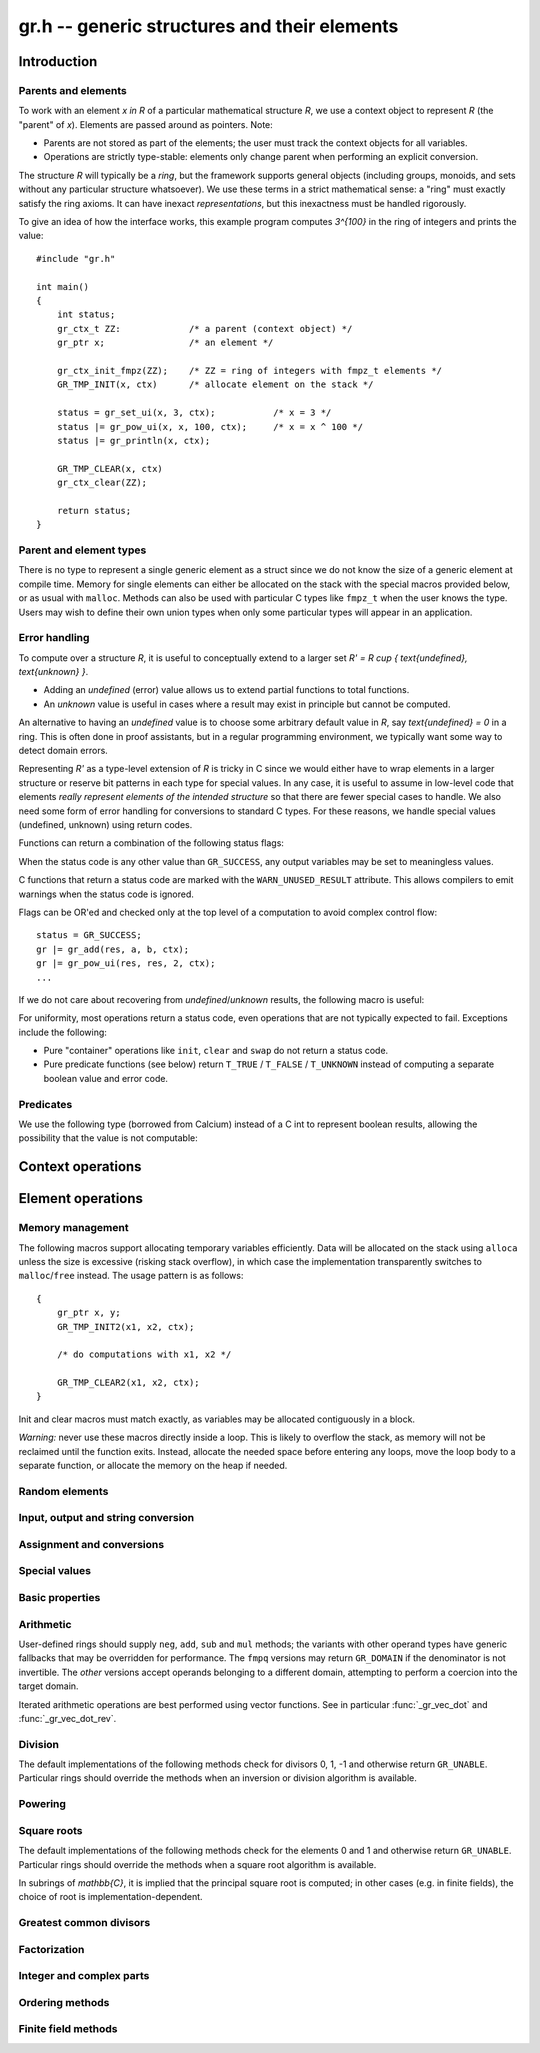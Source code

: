 .. _gr:

**gr.h** -- generic structures and their elements
===============================================================================

Introduction
-------------------------------------------------------------------------------

Parents and elements
...............................................................................

To work with an element `x \in R` of a particular mathematical
structure *R*, we use a context object to represent *R*
(the "parent" of `x`). Elements are passed around as pointers.
Note:

* Parents are not stored as part of the elements; the user must
  track the context objects for all variables.
* Operations are strictly type-stable:
  elements only change parent when performing an explicit conversion.

The structure *R* will typically be a *ring*, but the framework supports
general
objects (including groups, monoids, and sets without any particular
structure whatsoever). We use these terms in a strict mathematical
sense: a "ring" must exactly satisfy the ring axioms.
It can have inexact *representations*, but this inexactness
must be handled rigorously.

To give an idea of how the interface works, this example program
computes `3^{100}` in the ring of integers and prints the value::

    #include "gr.h"

    int main()
    {
        int status;
        gr_ctx_t ZZ:             /* a parent (context object) */
        gr_ptr x;                /* an element */

        gr_ctx_init_fmpz(ZZ);    /* ZZ = ring of integers with fmpz_t elements */
        GR_TMP_INIT(x, ctx)      /* allocate element on the stack */

        status = gr_set_ui(x, 3, ctx);           /* x = 3 */
        status |= gr_pow_ui(x, x, 100, ctx);     /* x = x ^ 100 */
        status |= gr_println(x, ctx);

        GR_TMP_CLEAR(x, ctx)
        gr_ctx_clear(ZZ);

        return status;
    }

Parent and element types
...............................................................................

.. type:: gr_ptr

    Pointer to a ring element or array of contiguous ring elements.
    This is an alias for ``void *`` so that it can be used with any
    C type.

.. type:: gr_srcptr

    Pointer to a read-only ring element or read-only array of
    contiguous ring elements. This is an alias for
    ``const void *`` so that it can be used with any C type.

.. type:: gr_ctx_struct

.. type:: gr_ctx_t

    A context object representing a mathematical structure *R*.
    It contains the following data:

    * The size (number of bytes) of each element.
    * A pointer to a method table.
    * Optionally a pointer to data defining parameters of the ring
      (e.g. modulus of a residue ring; element ring and dimensions
      of a matrix ring; precision of an inexact ring).

    A :type:`gr_ctx_t` is defined as an array of length one of type
    :type:`gr_ctx_struct`, permitting a :type:`gr_ctx_t` to be
    passed by reference.
    Context objects are not normally passed as ``const`` in order
    to allow storing mutable caches, additional
    debugging information, etc.

.. type:: gr_ctx_ptr

    Pointer to a context object.

There is no type to represent a single generic element
as a struct since we do not know the size of a generic element at
compile time.
Memory for single elements can either be allocated on the stack
with the special macros provided below, or as usual with ``malloc``.
Methods can also be used with particular C types like ``fmpz_t``
when the user knows the type.
Users may wish to define their own union types when only some
particular types will appear in an application.

Error handling
...............................................................................

To compute over a structure `R`, it is useful to conceptually extend
to a larger set `R' = R \cup \{ \text{undefined}, \text{unknown} \}`.

* Adding an *undefined* (error) value allows us to extend partial functions
  to total functions.
* An *unknown* value is useful in cases where a result
  may exist in principle but cannot be computed.

An alternative to having an *undefined* value
is to choose some arbitrary default value in `R`,
say `\text{undefined} = 0` in a ring. This is often done in
proof assistants, but in a regular programming environment,
we typically want some way to detect domain errors.

Representing `R'` as a type-level extension of `R` is tricky in C
since we would either have to
wrap elements in a larger structure
or reserve bit patterns in each type for special values.
In any case, it is useful to assume in low-level code
that elements *really represent elements of the intended structure*
so that there are fewer special cases to handle.
We also need some form of error handling for conversions
to standard C types.
For these reasons, we handle special values (undefined, unknown)
using return codes.

Functions can return a combination of the following status flags:

.. macro:: GR_SUCCESS

    The operation finished as expected, i.e. the result
    is a correct element of the target type.

.. macro:: GR_DOMAIN

    The result does not have a value in the domain of the target
    ring or type, i.e. the result is mathematically undefined.
    This occurs, for example, on division by zero
    or when attempting to compute the square root of a non-square.
    It also occurs when attempting to convert a too large value
    to a bounded type (example: ``get_ui()``
    with input `n \ge 2^{64}`).

.. macro:: GR_UNABLE

    The operation could not be performed because
    of limitations of the implementation or the data representation,
    i.e. the result is unknown. Typical reasons:

    * The result would be too large to fit in memory
    * The inputs are inexact and an exact comparison is needed
    * The computation would take too long
    * An algorithm is not yet implemented for this case

    If this flag is set, there is also potentially a domain error
    (but this is unknown).

.. macro:: GR_TEST_FAIL

    Test failure. This is only used in test code.

When the status code is any other value than ``GR_SUCCESS``, any
output variables may be set to meaningless values.

C functions that return a status code are marked with the
``WARN_UNUSED_RESULT`` attribute. This allows compilers to
emit warnings when the status code is ignored.

Flags can be OR'ed and checked only at the top level of a computation
to avoid complex control flow::

    status = GR_SUCCESS;
    gr |= gr_add(res, a, b, ctx);
    gr |= gr_pow_ui(res, res, 2, ctx);
    ...

If we do not care about recovering from *undefined*/*unknown* results,
the following macro is useful:

.. macro:: GR_MUST_SUCCEED(expr)

    Evaluates *expr* and asserts that the return value is
    ``GR_SUCCESS``. On failure, calls ``flint_abort()``.

For uniformity, most operations return a status code, even operations
that are not typically expected to fail. Exceptions include the
following:

* Pure "container" operations like ``init``, ``clear`` and ``swap``
  do not return a status code.

* Pure predicate functions (see below)
  return ``T_TRUE`` / ``T_FALSE`` / ``T_UNKNOWN``
  instead of computing a separate boolean value and error code.


Predicates
...............................................................................

We use the following type (borrowed from Calcium) instead of a C int
to represent boolean results, allowing the possibility
that the value is not computable:

.. enum:: truth_t

    Represents one of the following truth values:

    .. macro:: T_TRUE

    .. macro:: T_FALSE

    .. macro:: T_UNKNOWN

    Warning: the constants ``T_TRUE`` and ``T_FALSE`` do not correspond to 1 and 0.
    It is erroneous to write, for example ``!t`` if ``t`` is a 
    :type:`truth_t`. One should instead write ``t != T_TRUE``, ``t == T_FALSE``,
    etc. depending on whether the unknown case should be included
    or excluded.


Context operations
-------------------------------------------------------------------------------

.. function:: slong gr_ctx_sizeof_elem(gr_ctx_t ctx)

    Return ``sizeof(type)`` where ``type`` is the underlying C
    type for elements of *ctx*.

.. function:: int gr_ctx_clear(gr_ctx_t ctx)

    Clears the context object *ctx*, freeing any memory
    allocated by this object.

    Some context objects may require that no elements are cleared after calling
    this method, and may leak memory if not all elements have
    been cleared when calling this method.

    If *ctx* is derived from a base ring, the base ring context
    may also be required to stay alive until after this
    method is called.

.. function:: int gr_ctx_write(gr_stream_t out, gr_ctx_t ctx)
              int gr_ctx_print(gr_ctx_t ctx)
              int gr_ctx_println(gr_ctx_t ctx)
              int gr_ctx_get_str(char ** s, gr_ctx_t ctx)

    Writes a description of the structure *ctx* to the stream *out*,
    prints it to *stdout*, or sets *s* to a pointer to
    a heap-allocated string of the description (the user must free
    the string with ``flint_free``).
    The *println* version prints a trailing newline.

Element operations
--------------------------------------------------------------------------------

Memory management
................................................................................

.. function:: void gr_init(gr_ptr res, gr_ctx_t ctx)

    Initializes *res* to a valid variable and sets it to the
    zero element of the ring *ctx*.

.. function:: void gr_clear(gr_ptr res, gr_ctx_t ctx)

    Clears *res*, freeing any memory allocated by this object.

.. function:: void gr_swap(gr_ptr x, gr_ptr y, gr_ctx_t ctx)

    Swaps *x* and *y* efficiently.

.. function:: void gr_set_shallow(gr_ptr res, gr_ptr x, gr_ctx_t ctx)

    Sets *res* to a shallow copy of *x*, copying the struct data.

.. function:: gr_ptr gr_heap_init(gr_ctx_t ctx)

    Return a pointer to a single new heap-allocated element of *ctx*
    set to 0.

.. function:: void gr_heap_clear(gr_ptr x, gr_ctx_t ctx)

    Free the single heap-allocated element *x* of *ctx* which should
    have been created with :func:`gr_heap_init`.

.. function:: gr_ptr gr_heap_init_vec(slong len, gr_ctx_t ctx)

    Return a pointer to a new heap-allocated vector of *len*
    initialized elements.

.. function:: void gr_heap_clear_vec(gr_ptr x, slong len, gr_ctx_t ctx)

    Clear the *len* elements in the heap-allocated vector *len* and
    free the vector itself.

The following macros support allocating temporary variables efficiently.
Data will be allocated on the stack using ``alloca`` unless
the size is excessive (risking stack overflow), in which case
the implementation transparently switches to ``malloc``/``free``
instead. The usage pattern is as follows::

    {
        gr_ptr x, y;
        GR_TMP_INIT2(x1, x2, ctx);

        /* do computations with x1, x2 */

        GR_TMP_CLEAR2(x1, x2, ctx);
    }

Init and clear macros must match exactly, as variables may be
allocated contiguously in a block.

*Warning:* never use these macros directly inside a loop.
This is likely to overflow the stack, as memory will not
be reclaimed until the function exits.
Instead, allocate the needed space before entering
any loops, move the loop body to a separate function,
or allocate the memory on the heap if needed.

.. macro:: GR_TMP_INIT_VEC(vec, len, ctx)
           GR_TMP_CLEAR_VEC(vec, len, ctx)

    Allocates and frees a vector of *len* contiguous elements, all
    initialized to the value 0, assigning the first element
    to the pointer *vec*.

.. macro:: GR_TMP_INIT(x1, ctx)
           GR_TMP_INIT2(x1, x2, ctx)
           GR_TMP_INIT3(x1, x2, x3, ctx)
           GR_TMP_INIT4(x1, x2, x3, x4, ctx)
           GR_TMP_INIT5(x1, x2, x3, x4, x5, ctx)

    Allocates one or several temporary elements, all
    initialized to the value 0, assigning the elements
    to the pointers *x1*, *x2*, etc.

.. macro:: GR_TMP_CLEAR(x1, ctx)
           GR_TMP_CLEAR2(x1, x2, ctx)
           GR_TMP_CLEAR3(x1, x2, x3, ctx)
           GR_TMP_CLEAR4(x1, x2, x3, x4, ctx)
           GR_TMP_CLEAR5(x1, x2, x3, x4, x5, ctx)

    Corresponding macros to clear temporary variables.

Random elements
................................................................................

.. function:: int gr_randtest(gr_ptr res, flint_rand_t state, gr_ctx_t ctx)

    Sets *res* to a random element of the domain *ctx*.
    The distribution is determined by the implementation.
    Typically the distribution is non-uniform in order to
    find corner cases more easily in test code.

.. function:: int gr_randtest_not_zero(gr_ptr res, flint_rand_t state, gr_ctx_t ctx)

    Sets *res* to a random nonzero element of the domain *ctx*.
    This operation will fail and return ``GR_DOMAIN`` in the zero ring.

.. function:: int gr_randtest_small(gr_ptr res, flint_rand_t state, gr_ctx_t ctx)

    Sets *res* to a "small" element of the domain *ctx*.
    This is suitable for randomized testing where a "large" argument
    could result in excessive computation time.

Input, output and string conversion
................................................................................

.. function:: int gr_write(gr_stream_t out, gr_srcptr x, gr_ctx_t ctx)
              int gr_print(gr_srcptr x, gr_ctx_t ctx)
              int gr_println(gr_srcptr x, gr_ctx_t ctx)
              int gr_get_str(char ** s, gr_srcptr x, gr_ctx_t ctx)

    Writes a description of the element *x* to the stream *out*,
    or prints it to *stdout*, or sets *s* to a pointer to
    a heap-allocated string of the description (the user must free
    the string with ``flint_free``). The *println* version prints a
    trailing newline.

.. function:: int gr_set_str(gr_ptr res, const char * x, gr_ctx_t ctx)

    Sets *res* to the string description in *x*.

.. function:: int gr_write_n(gr_stream_t out, gr_srcptr x, slong n, gr_ctx_t ctx)
              int gr_get_str_n(char ** s, gr_srcptr x, slong n, gr_ctx_t ctx)

    String conversion where real and complex numbers may be rounded
    to *n* digits.

Assignment and conversions
................................................................................

.. function:: int gr_set(gr_ptr res, gr_srcptr x, gr_ctx_t ctx)

    Sets *res* to a copy of the element *x*.

.. function:: int gr_set_other(gr_ptr res, gr_srcptr x, gr_ctx_t x_ctx, gr_ctx_t ctx)

    Sets *res* to the element *x* of the structure *x_ctx* which
    may be different from *ctx*. This returns the ``GR_DOMAIN`` flag
    if *x* is not an element of *ctx* or cannot be converted
    unambiguously to *ctx*.  The ``GR_UNABLE`` flag is returned
    if the conversion is not implemented.

.. function:: int gr_set_ui(gr_ptr res, ulong x, gr_ctx_t ctx)
              int gr_set_si(gr_ptr res, slong x, gr_ctx_t ctx)
              int gr_set_fmpz(gr_ptr res, const fmpz_t x, gr_ctx_t ctx)
              int gr_set_fmpq(gr_ptr res, const fmpq_t x, gr_ctx_t ctx)
              int gr_set_d(gr_ptr res, double x, gr_ctx_t ctx)

    Sets *res* to the value *x*. If no reasonable conversion to the
    domain *ctx* is possible, returns ``GR_DOMAIN``.

.. function:: int gr_get_si(slong * res, gr_srcptr x, gr_ctx_t ctx)
              int gr_get_ui(ulong * res, gr_srcptr x, gr_ctx_t ctx)
              int gr_get_fmpz(fmpz_t res, gr_srcptr x, gr_ctx_t ctx)
              int gr_get_fmpq(fmpq_t res, gr_srcptr x, gr_ctx_t ctx)
              int gr_get_d(double * res, gr_srcptr x, gr_ctx_t ctx)

    Sets *res* to the value *x*. This returns the ``GR_DOMAIN`` flag
    if *x* cannot be converted to the target type.
    For floating-point output types, the output may be rounded.

.. function:: int gr_set_fmpz_2exp_fmpz(gr_ptr res, const fmpz_t x, const fmpz_t y, gr_ctx_t ctx)
              int gr_get_fmpz_2exp_fmpz(fmpz_t res1, fmpz_t res2, gr_srcptr x, gr_ctx_t ctx)

    Set or retrieve a dyadic number.

Special values
................................................................................

.. function:: int gr_zero(gr_ptr res, gr_ctx_t ctx)
              int gr_one(gr_ptr res, gr_ctx_t ctx)
              int gr_neg_one(gr_ptr res, gr_ctx_t ctx)

    Sets *res* to the ring element 0, 1 or -1.

.. function:: int gr_gen(gr_ptr res, gr_ctx_t ctx)

    Sets *res* to a generator of this domain. The meaning of
    "generator" depends on the domain.

Basic properties
........................................................................

.. function:: truth_t gr_is_zero(gr_srcptr x, gr_ctx_t ctx)
              truth_t gr_is_one(gr_srcptr x, gr_ctx_t ctx)
              truth_t gr_is_neg_one(gr_srcptr x, gr_ctx_t ctx)

    Returns whether *x* is equal to the ring element 0, 1 or -1,
    respectively.

.. function:: truth_t gr_equal(gr_srcptr x, gr_srcptr y, gr_ctx_t ctx)

    Returns whether the elements *x* and *y* are equal.

.. function:: truth_t gr_is_integer(gr_srcptr x, gr_ctx_t ctx)

    Returns whether *x* represents an integer.

.. function:: truth_t gr_is_rational(gr_srcptr x, gr_ctx_t ctx)

    Returns whether *x* represents a rational number.

Arithmetic
........................................................................

User-defined rings should supply ``neg``, ``add``, ``sub``
and ``mul`` methods; the variants with other operand types
have generic fallbacks that may be overridden for performance.
The ``fmpq`` versions may return ``GR_DOMAIN`` if the denominator
is not invertible.
The *other* versions accept operands belonging to a different domain,
attempting to perform a coercion into the target domain.

.. function:: int gr_neg(gr_ptr res, gr_srcptr x, gr_ctx_t ctx)

    Sets *res* to `-x`.

.. function:: int gr_add(gr_ptr res, gr_srcptr x, gr_srcptr y, gr_ctx_t ctx)
              int gr_add_ui(gr_ptr res, gr_srcptr x, ulong y, gr_ctx_t ctx)
              int gr_add_si(gr_ptr res, gr_srcptr x, slong y, gr_ctx_t ctx)
              int gr_add_fmpz(gr_ptr res, gr_srcptr x, const fmpz_t y, gr_ctx_t ctx)
              int gr_add_fmpq(gr_ptr res, gr_srcptr x, const fmpq_t y, gr_ctx_t ctx)
              int gr_add_other(gr_ptr res, gr_srcptr x, gr_srcptr y, gr_ctx_t y_ctx, gr_ctx_t ctx)
              int gr_other_add(gr_ptr res, gr_srcptr x, gr_ctx_t x_ctx, gr_srcptr y, gr_ctx_t ctx)

    Sets *res* to `x + y`.

.. function:: int gr_sub(gr_ptr res, gr_srcptr x, gr_srcptr y, gr_ctx_t ctx)
              int gr_sub_ui(gr_ptr res, gr_srcptr x, ulong y, gr_ctx_t ctx)
              int gr_sub_si(gr_ptr res, gr_srcptr x, slong y, gr_ctx_t ctx)
              int gr_sub_fmpz(gr_ptr res, gr_srcptr x, const fmpz_t y, gr_ctx_t ctx)
              int gr_sub_fmpq(gr_ptr res, gr_srcptr x, const fmpq_t y, gr_ctx_t ctx)
              int gr_sub_other(gr_ptr res, gr_srcptr x, gr_srcptr y, gr_ctx_t y_ctx, gr_ctx_t ctx)
              int gr_other_sub(gr_ptr res, gr_srcptr x, gr_ctx_t x_ctx, gr_srcptr y, gr_ctx_t ctx)

    Sets *res* to `x - y`.

.. function:: int gr_mul(gr_ptr res, gr_srcptr x, gr_srcptr y, gr_ctx_t ctx)
              int gr_mul_ui(gr_ptr res, gr_srcptr x, ulong y, gr_ctx_t ctx)
              int gr_mul_si(gr_ptr res, gr_srcptr x, slong y, gr_ctx_t ctx)
              int gr_mul_fmpz(gr_ptr res, gr_srcptr x, const fmpz_t y, gr_ctx_t ctx)
              int gr_mul_fmpq(gr_ptr res, gr_srcptr x, const fmpq_t y, gr_ctx_t ctx)
              int gr_mul_other(gr_ptr res, gr_srcptr x, gr_srcptr y, gr_ctx_t y_ctx, gr_ctx_t ctx)
              int gr_other_mul(gr_ptr res, gr_srcptr x, gr_ctx_t x_ctx, gr_srcptr y, gr_ctx_t ctx)

    Sets *res* to `x \cdot y`.

.. function:: int gr_addmul(gr_ptr res, gr_srcptr x, gr_srcptr y, gr_ctx_t ctx)
              int gr_addmul_ui(gr_ptr res, gr_srcptr x, ulong y, gr_ctx_t ctx)
              int gr_addmul_si(gr_ptr res, gr_srcptr x, slong y, gr_ctx_t ctx)
              int gr_addmul_fmpz(gr_ptr res, gr_srcptr x, const fmpz_t y, gr_ctx_t ctx)
              int gr_addmul_fmpq(gr_ptr res, gr_srcptr x, const fmpq_t y, gr_ctx_t ctx)
              int gr_addmul_other(gr_ptr res, gr_srcptr x, gr_srcptr y, gr_ctx_t y_ctx, gr_ctx_t ctx)

    Sets *res* to `\mathrm{res } + x \cdot y`.
    Rings may override the default
    implementation to perform this operation in one step without
    allocating a temporary variable, without intermediate rounding, etc.

.. function:: int gr_submul(gr_ptr res, gr_srcptr x, gr_srcptr y, gr_ctx_t ctx)
              int gr_submul_ui(gr_ptr res, gr_srcptr x, ulong y, gr_ctx_t ctx)
              int gr_submul_si(gr_ptr res, gr_srcptr x, slong y, gr_ctx_t ctx)
              int gr_submul_fmpz(gr_ptr res, gr_srcptr x, const fmpz_t y, gr_ctx_t ctx)
              int gr_submul_fmpq(gr_ptr res, gr_srcptr x, const fmpq_t y, gr_ctx_t ctx)
              int gr_submul_other(gr_ptr res, gr_srcptr x, gr_srcptr y, gr_ctx_t y_ctx, gr_ctx_t ctx)

    Sets *res* to `\mathrm{res } - x \cdot y`.
    Rings may override the default
    implementation to perform this operation in one step without
    allocating a temporary variable, without intermediate rounding, etc.

.. function:: int gr_mul_two(gr_ptr res, gr_srcptr x, gr_ctx_t ctx)

    Sets *res* to `2x`. The default implementation adds *x*
    to itself.

.. function:: int gr_sqr(gr_ptr res, gr_srcptr x, gr_ctx_t ctx)

    Sets *res* to `x ^ 2`. The default implementation multiplies *x*
    with itself.

.. function:: int gr_mul_2exp_si(gr_ptr res, gr_srcptr x, slong y, gr_ctx_t ctx)
              int gr_mul_2exp_fmpz(gr_ptr res, gr_srcptr x, const fmpz_t y, gr_ctx_t ctx)

    Sets *res* to `x \cdot 2^y`. This may perform `x \cdot 2^{-y}`
    when *y* is negative, allowing exact division by powers of two
    even if `2^{y}` is not representable.

Iterated arithmetic operations are best performed using vector
functions.
See in particular :func:`_gr_vec_dot` and :func:`_gr_vec_dot_rev`.

.. function:: int _gr_fmpz_poly_evaluate_horner(gr_ptr res, const fmpz * f, slong len, gr_srcptr x, gr_ctx_t ctx)
              int gr_fmpz_poly_evaluate_horner(gr_ptr res, const fmpz_poly_t f, gr_srcptr x, gr_ctx_t ctx)
              int _gr_fmpz_poly_evaluate_rectangular(gr_ptr res, const fmpz * f, slong len, gr_srcptr x, gr_ctx_t ctx)
              int gr_fmpz_poly_evaluate_rectangular(gr_ptr res, const fmpz_poly_t f, gr_srcptr x, gr_ctx_t ctx)
              int _gr_fmpz_poly_evaluate(gr_ptr res, const fmpz * f, slong len, gr_srcptr x, gr_ctx_t ctx)
              int gr_fmpz_poly_evaluate(gr_ptr res, const fmpz_poly_t f, gr_srcptr x, gr_ctx_t ctx)

    Sets *res* to the value of the integer polynomial *f* evaluated
    at the argument *x*.

.. function:: int gr_fmpz_mpoly_evaluate(gr_ptr res, const fmpz_mpoly_t f, gr_srcptr x, const fmpz_mpoly_ctx_t mctx, gr_ctx_t ctx)

    Sets *res* to value of the multivariate polynomial *f* (with
    corresponding context object *mctx*) evaluated at the vector
    of arguments in *x*.

Division
........................................................................

The default implementations of the following methods check for divisors
0, 1, -1 and otherwise return ``GR_UNABLE``.
Particular rings should override the methods when an inversion
or division algorithm is available.

.. function:: int gr_div(gr_ptr res, gr_srcptr x, gr_srcptr y, gr_ctx_t ctx)
              int gr_div_ui(gr_ptr res, gr_srcptr x, ulong y, gr_ctx_t ctx)
              int gr_div_si(gr_ptr res, gr_srcptr x, slong y, gr_ctx_t ctx)
              int gr_div_fmpz(gr_ptr res, gr_srcptr x, const fmpz_t y, gr_ctx_t ctx)
              int gr_div_fmpq(gr_ptr res, gr_srcptr x, const fmpq_t y, gr_ctx_t ctx)
              int gr_div_other(gr_ptr res, gr_srcptr x, gr_srcptr y, gr_ctx_t y_ctx, gr_ctx_t ctx)
              int gr_other_div(gr_ptr res, gr_srcptr x, gr_ctx_t x_ctx, gr_srcptr y, gr_ctx_t ctx)

    Sets *res* to the quotient `x / y` if such an element exists
    in the present ring. Returns the flag ``GR_DOMAIN`` if no such
    quotient exists.
    Returns the flag ``GR_UNABLE`` if the implementation is unable
    to perform the computation.

    When the ring is not a field, the definition of division may
    vary depending on the ring. A ring implementation may define
    `x / y = x y^{-1}` and return ``GR_DOMAIN`` when `y^{-1}` does not
    exist; alternatively, it may attempt to solve the equation
    `q y = x` (which, for example, gives the usual exact
    division in `\mathbb{Z}`).

.. function:: truth_t gr_is_invertible(gr_srcptr x, gr_ctx_t ctx)

    Returns whether *x* has a multiplicative inverse in the present ring,
    i.e. whether *x* is a unit.

.. function:: int gr_inv(gr_ptr res, gr_srcptr x, gr_ctx_t ctx)

    Sets *res* to the multiplicative inverse of *x* in the present ring,
    if such an element exists.
    Returns the flag ``GR_DOMAIN`` if *x* is not invertible, or
    ``GR_UNABLE`` if the implementation is unable to perform
    the computation.

.. function:: truth_t gr_divides(gr_srcptr x, gr_srcptr y, gr_ctx_t ctx)

    Returns whether *x* divides *y*.

.. function:: int gr_divexact(gr_ptr res, gr_srcptr x, gr_srcptr y, gr_ctx_t ctx)
              int gr_divexact_ui(gr_ptr res, gr_srcptr x, ulong y, gr_ctx_t ctx)
              int gr_divexact_si(gr_ptr res, gr_srcptr x, slong y, gr_ctx_t ctx)
              int gr_divexact_fmpz(gr_ptr res, gr_srcptr x, const fmpz_t y, gr_ctx_t ctx)
              int gr_divexact_other(gr_ptr res, gr_srcptr x, gr_srcptr y, gr_ctx_t y_ctx, gr_ctx_t ctx)
              int gr_other_divexact(gr_ptr res, gr_srcptr x, gr_ctx_t x_ctx, gr_srcptr y, gr_ctx_t ctx)

    Sets *res* to the quotient `x / y`, assuming that this quotient
    is exact in the present ring.
    Rings may optimize this operation by not verifying that the
    division is possible. If the division is not actually exact, the
    implementation may set *res* to a nonsense value and still
    return the ``GR_SUCCESS`` flag.

.. function:: int gr_euclidean_div(gr_ptr res, gr_srcptr x, gr_srcptr y, gr_ctx_t ctx)
              int gr_euclidean_rem(gr_ptr res, gr_srcptr x, gr_srcptr y, gr_ctx_t ctx)
              int gr_euclidean_divrem(gr_ptr res1, gr_ptr res2, gr_srcptr x, gr_srcptr y, gr_ctx_t ctx)

    In a Euclidean ring, these functions perform some version of Euclidean
    division with remainder, where the choice of quotient is
    implementation-defined. For example, it is standard to use
    the round-to-floor quotient in `\mathbb{Z}` and a round-to-nearest quotient in `\mathbb{Z}[i]`.
    In non-Euclidean rings, these functions may implement some generalization of
    Euclidean division with remainder.

Powering
........................................................................

.. function:: int gr_pow(gr_ptr res, gr_srcptr x, gr_srcptr y, gr_ctx_t ctx)
              int gr_pow_ui(gr_ptr res, gr_srcptr x, ulong y, gr_ctx_t ctx)
              int gr_pow_si(gr_ptr res, gr_srcptr x, slong y, gr_ctx_t ctx)
              int gr_pow_fmpz(gr_ptr res, gr_srcptr x, const fmpz_t y, gr_ctx_t ctx)
              int gr_pow_fmpq(gr_ptr res, gr_srcptr x, const fmpq_t y, gr_ctx_t ctx)
              int gr_pow_other(gr_ptr res, gr_srcptr x, gr_srcptr y, gr_ctx_t y_ctx, gr_ctx_t ctx)
              int gr_other_pow(gr_ptr res, gr_srcptr x, gr_ctx_t x_ctx, gr_srcptr y, gr_ctx_t ctx)

    Sets *res* to the power `x ^ y`, the interpretation of which
    depends on the ring when `y \not \in \mathbb{Z}`.
    Returns the flag ``GR_DOMAIN`` if this power cannot be assigned
    a meaningful value in the present ring, or ``GR_UNABLE`` if
    the implementation is unable to perform the computation.

    For subrings of `\mathbb{C}`, it is implied that the principal
    power `x^y = \exp(y \log(x))` is computed for `x \ne 0`.

    Default implementations of the powering methods support raising
    elements to integer powers using a generic implementation of
    exponentiation by squaring. Particular rings
    should override these methods with faster versions or
    to support more general notions of exponentiation when possible.

Square roots
........................................................................

The default implementations of the following methods check for the
elements 0 and 1 and otherwise return ``GR_UNABLE``.
Particular rings should override the methods when a square
root algorithm is available.

In subrings of `\mathbb{C}`, it is implied that the principal
square root is computed; in other cases (e.g. in finite fields),
the choice of root is implementation-dependent.

.. function:: truth_t gr_is_square(gr_srcptr x, gr_ctx_t ctx)

    Returns whether *x* is a perfect square in the present ring.

.. function:: int gr_sqrt(gr_ptr res, gr_srcptr x, gr_ctx_t ctx)
              int gr_rsqrt(gr_ptr res, gr_srcptr x, gr_ctx_t ctx)

    Sets *res* to a square root of *x* (respectively reciprocal
    square root) in the present ring, if such an element exists.
    Returns the flag ``GR_DOMAIN`` if *x* is not a perfect square
    (also for zero, when computing the reciprocal square root), or
    ``GR_UNABLE`` if the implementation is unable to perform
    the computation.

Greatest common divisors
........................................................................

.. function:: int gr_gcd(gr_ptr res, gr_srcptr x, gr_srcptr y, gr_ctx_t ctx)

    Sets *res* to a greatest common divisor (GCD) of *x* and *y*.
    Since the GCD is unique only up to multiplication by a unit,
    an implementation-defined representative is chosen.

.. function:: int gr_lcm(gr_ptr res, gr_srcptr x, gr_srcptr y, gr_ctx_t ctx)

    Sets *res* to a least common multiple (LCM) of *x* and *y*.
    Since the LCM is unique only up to multiplication by a unit,
    an implementation-defined representative is chosen.

Factorization
........................................................................

.. function:: int gr_factor(gr_ptr c, gr_vec_t factors, gr_vec_t exponents, gr_srcptr x, int flags, gr_ctx_t ctx)

    Given `x \in R`, computes a factorization

        `x = c {f_1}^{e_1} \ldots {f_n}^{e_n}`

    where `f_k` will be irreducible or prime (depending on `R`).

    The prefactor `c` stores a unit or sign, e.g.\ the
    sign `-1`, `0` or `+1` in `\mathbb{Z}`, or a sign multiplied
    by the coefficient content in `\mathbb{Z}[x]`.
    Note that this function outputs `c` as an element of the
    same ring as the input: for example, in `\mathbb{Z}[x]`,
    `c` will be a constant polynomial rather than an
    element of the coefficient ring.
    The exponents `e_k` are output as a vector of ``fmpz`` elements.

    The factors `f_k` are guaranteed to be distinct,
    but they are not guaranteed to be sorted in any particular
    order.

Integer and complex parts
........................................................................

.. function:: int gr_floor(gr_ptr res, gr_srcptr x, gr_ctx_t ctx)
              int gr_ceil(gr_ptr res, gr_srcptr x, gr_ctx_t ctx)
              int gr_trunc(gr_ptr res, gr_srcptr x, gr_ctx_t ctx)
              int gr_nint(gr_ptr res, gr_srcptr x, gr_ctx_t ctx)

    In the real and complex numbers, sets *res* to the integer closest
    to *x*, respectively rounding towards minus infinity, plus infinity,
    zero, or the nearest integer (with tie-to-even).

.. function:: int gr_abs(gr_ptr res, gr_srcptr x, gr_ctx_t ctx)

    Sets *res* to the absolute value of *x*, which maybe defined
    both in complex rings and in any ordered ring.

.. function:: int gr_i(gr_ptr res, gr_ctx_t ctx)

    Sets *res* to the imaginary unit.

.. function:: int gr_conj(gr_ptr res, gr_srcptr x, gr_ctx_t ctx)
              int gr_re(gr_ptr res, gr_srcptr x, gr_ctx_t ctx)
              int gr_im(gr_ptr res, gr_srcptr x, gr_ctx_t ctx)
              int gr_sgn(gr_ptr res, gr_srcptr x, gr_ctx_t ctx)
              int gr_csgn(gr_ptr res, gr_srcptr x, gr_ctx_t ctx)

    These methods may return the flag ``GR_DOMAIN`` (or ``GR_UNABLE``)
    when the ring is not a subring of the real or complex numbers.

Ordering methods
........................................................................

.. function:: int gr_cmp(int * res, gr_srcptr x, gr_srcptr y, gr_ctx_t ctx)
              int gr_cmp_other(int * res, gr_srcptr x, gr_srcptr y, gr_ctx_t y_ctx, gr_ctx_t ctx)

    Sets *res* to -1, 0 or 1 according to whether *x* is less than,
    equal or greater than the absolute value of *y*.
    This may return ``GR_DOMAIN`` if the ring is not an ordered ring.

.. function:: int gr_cmpabs(int * res, gr_srcptr x, gr_srcptr y, gr_ctx_t ctx)
              int gr_cmpabs_other(int * res, gr_srcptr x, gr_srcptr y, gr_ctx_t y_ctx, gr_ctx_t ctx)

    Sets *res* to -1, 0 or 1 according to whether the absolute value
    of *x* is less than, equal or greater than the absolute value of *y*.
    This may return ``GR_DOMAIN`` if the ring is not an ordered ring.


Finite field methods
........................................................................

.. function:: int gr_ctx_fq_prime(fmpz_t p, gr_ctx_t ctx)

.. function:: int gr_ctx_fq_degree(slong * deg, gr_ctx_t ctx)

.. function:: int gr_ctx_fq_order(fmpz_t q, gr_ctx_t ctx)

.. function:: int gr_fq_gen(gr_ptr res, gr_ctx_t ctx)

.. function:: int gr_fq_frobenius(gr_ptr res, gr_srcptr x, slong e, gr_ctx_t ctx)

.. function:: int gr_fq_multiplicative_order(fmpz_t res, gr_srcptr x, gr_ctx_t ctx)

.. function:: int gr_fq_norm(fmpz_t res, gr_srcptr x, gr_ctx_t ctx)

.. function:: int gr_fq_trace(fmpz_t res, gr_srcptr x, gr_ctx_t ctx)

.. function:: truth_t gr_fq_is_primitive(gr_srcptr x, gr_ctx_t ctx)

.. function:: int gr_fq_pth_root(gr_ptr res, gr_srcptr x, gr_ctx_t ctx)


.. raw:: latex

    \newpage
